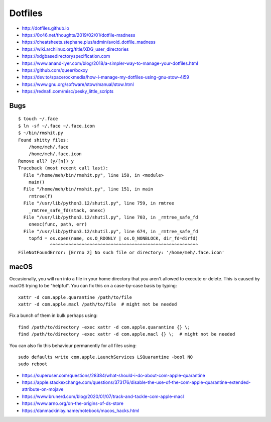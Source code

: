 Dotfiles
========

* http://dotfiles.github.io
* https://0x46.net/thoughts/2019/02/01/dotfile-madness
* https://cheatsheets.stephane.plus/admin/avoid_dotfile_madness
* https://wiki.archlinux.org/title/XDG_user_directories
* https://xdgbasedirectoryspecification.com
* https://www.anand-iyer.com/blog/2018/a-simpler-way-to-manage-your-dotfiles.html
* https://github.com/queer/boxxy
* https://dev.to/spacerockmedia/how-i-manage-my-dotfiles-using-gnu-stow-4l59
* https://www.gnu.org/software/stow/manual/stow.html
* https://rednafi.com/misc/pesky_little_scripts


Bugs
----

::

    $ touch ~/.face
    $ ln -sf ~/.face ~/.face.icon
    $ ~/bin/rmshit.py
    Found shitty files:
        /home/meh/.face
        /home/meh/.face.icon
    Remove all? (y/[n]) y
    Traceback (most recent call last):
      File "/home/meh/bin/rmshit.py", line 158, in <module>
        main()
      File "/home/meh/bin/rmshit.py", line 151, in main
        rmtree(f)
      File "/usr/lib/python3.12/shutil.py", line 759, in rmtree
        _rmtree_safe_fd(stack, onexc)
      File "/usr/lib/python3.12/shutil.py", line 703, in _rmtree_safe_fd
        onexc(func, path, err)
      File "/usr/lib/python3.12/shutil.py", line 674, in _rmtree_safe_fd
        topfd = os.open(name, os.O_RDONLY | os.O_NONBLOCK, dir_fd=dirfd)
                ^^^^^^^^^^^^^^^^^^^^^^^^^^^^^^^^^^^^^^^^^^^^^^^^^^^^^^^^
    FileNotFoundError: [Errno 2] No such file or directory: '/home/meh/.face.icon'


macOS
-----

Occasionally, you will run into a file in your home directory that you aren't
allowed to execute or delete.  This is caused by macOS trying to be "helpful".
You can fix this on a case-by-case basis by typing::

    xattr -d com.apple.quarantine /path/to/file
    xattr -d com.apple.macl /path/to/file  # might not be needed

Fix a bunch of them in bulk perhaps using::

    find /path/to/directory -exec xattr -d com.apple.quarantine {} \;
    find /path/to/directory -exec xattr -d com.apple.macl {} \;  # might not be needed

You can also fix this behaviour permanently for all files using::

    sudo defaults write com.apple.LaunchServices LSQuarantine -bool NO
    sudo reboot

* https://superuser.com/questions/28384/what-should-i-do-about-com-apple-quarantine
* https://apple.stackexchange.com/questions/373176/disable-the-use-of-the-com-apple-quarantine-extended-attribute-on-mojave
* https://www.brunerd.com/blog/2020/01/07/track-and-tackle-com-apple-macl
* https://www.arno.org/on-the-origins-of-ds-store
* https://danmackinlay.name/notebook/macos_hacks.html

